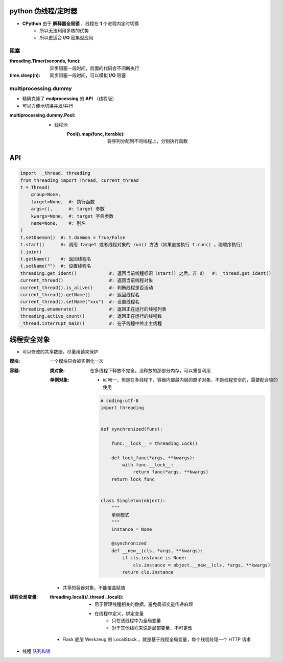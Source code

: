 python 伪线程/定时器
===================
- **CPython** 由于 **解释器全局锁** ，线程在 **1** 个进程内定时切换
    - 所以无法利用多核的优势
    - 所以更适合 **I/O** 密集型应用


阻塞
-----

:threading.Timer(seconds, func): 异步阻塞一段时间，后面的代码会不间断执行
:time.sleep(n):                  同步阻塞一段时间，可以模拟 **I/O** 阻塞


multiprocessing.dummy
----------------------
- 精确克隆了 **mulprocessing** 的 **API** （线程版）
- 可以方便地切换并发/并行

:multiprocessing.dummy.Pool:
    - 线程池
        :Pool().map(func, iterable): 将序列分配到不同线程上，分别执行函数


API
====
.. code-block:: python

    import  _thread, threading
    from threading import Thread, current_thread
    t = Thread(
        group=None,
        target=None,  #: 执行函数
        args=(),      #: target 参数
        kwargs=None,  #: target 字典参数
        name=None,    #: 别名
    )
    t.setDaemon()  #: t.daemon = True/False
    t.start()      #: 调用 target 或者线程对象的 run() 方法（如果直接执行 t.run() ，则顺序执行）
    t.join()
    t.getName()    #: 返回线程名
    t.setName("")  #: 设置线程名
    threading.get_ident()            #: 返回当前线程标识（start() 之后，非 0）  #: _thread.get_ident()
    current_thread()                 #: 返回当前线程对象
    current_thread().is_alive()      #: 判断线程是否活动
    current_thread().getName()       #: 返回线程名
    current_thread().setName("xxx")  #: 设置线程名
    threading.enumerate()            #: 返回正在运行的线程列表
    threading.active_count()         #: 返回正在运行的线程数
    _thread.interrupt_main()         #: 在子线程中终止主线程


线程安全对象
============

- 可以修改的共享数据，尽量用锁来保护

:模块: 一个模块只会被实例化一次
:容器:
    :类对象: 在多线程下释放不完全，没释放的那部分内存，可以重复利用
    :单例对象:
        
        - id 唯一，但是在多线程下，容器内部最内层的原子对象，不是线程安全的，需要配合锁的使用
        
        .. code-block:: python
        
            # coding:utf-8
            import threading


            def synchronized(func):

                func.__lock__ = threading.Lock()

                def lock_func(*args, **kwargs):
                    with func.__lock__:
                        return func(*args, **kwargs)
                return lock_func


            class Singleton(object):
                """
                单例模式
                """
                instance = None

                @synchronized
                def __new__(cls, *args, **kwargs):
                    if cls.instance is None:
                        cls.instance = object.__new__(cls, *args, **kwargs)
                    return cls.instance
 
    - 共享的容器对象，不能覆盖赋值
 
:线程全局变量:

    :threading.local()/_thread._local():
        - 用于管理线程相关的数据，避免局部变量传递麻烦
        - 在线程中定义，绑定变量
            - 只在该线程中为全局变量
            - 对于其他线程来说是局部变量，不可更改

    - Flask 底层 Werkzeug 的 LocalStack ，就是基于线程全局变量，每个线程处理一个 HTTP 请求
- 线程 `队列和锁 <并发安全.rst>`_
